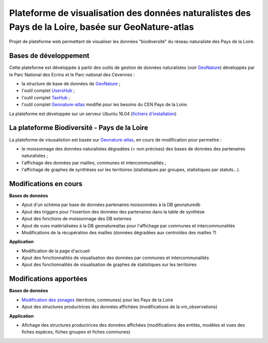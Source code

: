 
Plateforme de visualisation des données naturalistes des Pays de la Loire, basée sur GeoNature-atlas
===============

Projet de plateforme web permettant de visualiser les données "biodiversité" du réseau naturaliste des Pays de la Loire. 


Bases de développement
------------


Cette plateforme est développée à partir des outils de gestion de données naturalistes (voir `GeoNature <http://geonature.fr>`_) développés par le Parc National des Ecrins et le Parc national des Cévennes :

- la structure de base de données de `GeoNature <https://github.com/PnEcrins/GeoNature>`_ ;
- l'outil complet `UsersHub <https://github.com/PnEcrins/UsersHub>`_ ;
- l'outil complet `TaxHub <https://github.com/PnX-SI/TaxHub>`_ ;
- l'outil complet `Geonature-atlas <https://github.com/PnEcrins/GeoNature-atlas>`_ modifié pour les besoins du CEN Pays de la Loire.

La plateforme est développée sur un serveur Ubuntu 16.04 (`fichiers d'installation <https://github.com/Splendens/install_all_geonature_ubuntu16_04>`_)




La plateforme Biodiversité - Pays de la Loire
------------

La plateforme de visusalistion est basée sur `Geonature-atlas <https://github.com/PnEcrins/GeoNature-atlas>`_, en cours de modification pour permettre : 

- le moissonnage des données naturalistes dégradées (= non précises) des bases de données des partenaires naturalistes ;
- l'affichage des données par mailles, communes et intercommunalités ;
- l'affichage de graphes de synthèses sur les territoires (statistiques par groupes, statistiques par statuts...).



Modifications en cours
------------

**Bases de données**

- Ajout d'un schéma par base de données partenaires moissonnées à la DB geonaturedb
- Ajout des triggers pour l'insertion des données des partenaires dans la table de synthèse
- Ajout des fonctions de moissonnage des DB externes
- Ajout de vues matérialisées à la DB geonatureatlas pour l'affichage par communes et intercommunalités
- Modifications de la récupération des mailles (données dégradées aux centroïdes des mailles ?)


**Application**

- Modification de la page d'accueil 
- Ajout des fonctionnalités de visualisation des données par communes et intercommunalités 
- Ajout des fonctionnalités de visualisation de graphes de statistiques sur les territoires



Modifications apportées
------------

**Bases de données**

- `Modification des zonages <https://github.com/Splendens/atlas_biodiv_pdl/blob/master/modifdb/couches_reference.rst>`_ (territoire, communes) pour les Pays de la Loire
- Ajout des structures productrices des données affichées (modifications de la vm_observations)


**Application**

- Afichage des structures productrices des données affichées (modifications des entités, modèles et vues des fiches espèces, fiches groupes et fiches communes)

